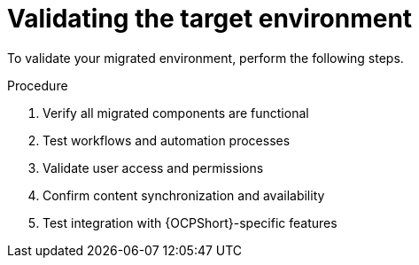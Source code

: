 :_mod-docs-content-type: PROCEDURE

[id="cont-ocp-validation"]
= Validating the target environment

To validate your migrated environment, perform the following steps.

.Procedure
. Verify all migrated components are functional
. Test workflows and automation processes
. Validate user access and permissions
. Confirm content synchronization and availability
. Test integration with {OCPShort}-specific features
